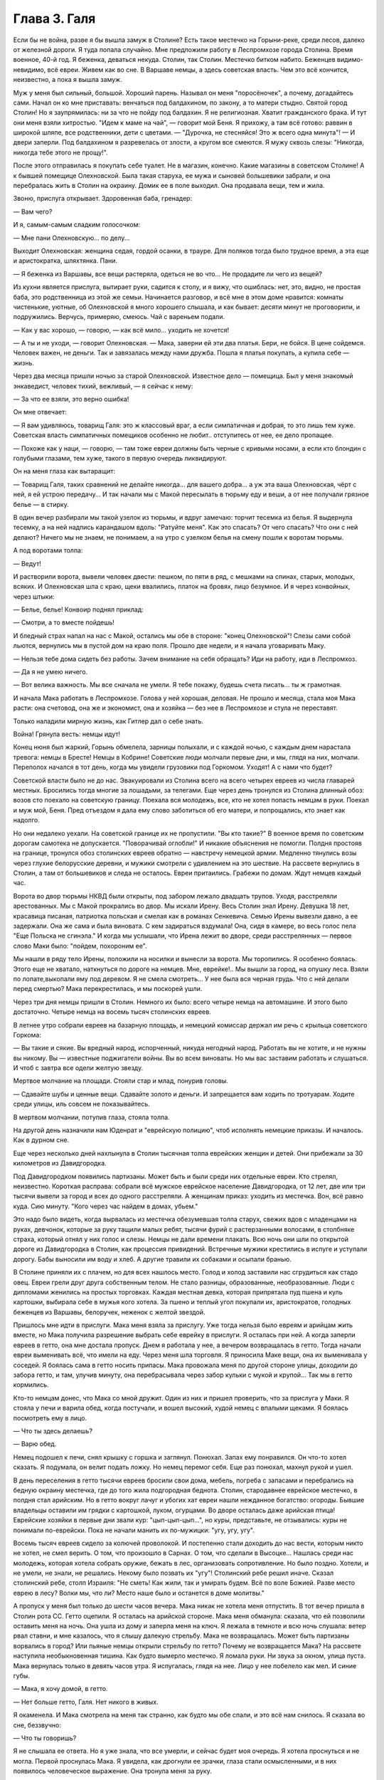 Глава 3.  Галя
==============

Если бы не война, разве я бы вышла замуж в Столине? Есть такое местечко
на Горыни-реке, среди лесов, далеко от железной дороги. Я туда попала
случайно. Мне предложили работу в Леспромхозе города Столина. Время
военное, 40-й год. Я беженка, деваться некуда. Столин, так Столин.
Местечко битком набито. Беженцев видимо-невидимо, всё евреи. Живем
как во сне. В Варшаве немцы, а здесь советская власть. Чем это всё
кончится, неизвестно, а пока я вышла замуж.

Муж у меня был сильный, большой. Хороший парень. Называл он меня
"поросёночек", а почему, догадайтесь сами. Начал он ко мне приставать:
венчаться под балдахином, по закону, а то матери стыдно. Святой город
Столин! Но я заупрямилась: ни за что не пойду под балдахин. Я не
религиозная. Хватит гражданского брака. И тут они меня взяли
хитростью. "Идем к маме на чай", — говорит мой Беня. Я прихожу, а там всё
готово: раввин в широкой шляпе, все родственники, дети с цветами. —
"Дурочка, не стесняйся! Это ж всего одна минута"! — И двери заперли. Под
балдахином я разревелась от злости, а кругом все смеются. Я мужу
сквозь слезы: "Никогда, никогда тебе этого не прощу!".

После этого отправилась я покупать себе туалет. Не в магазин, конечно.
Какие магазины в советском Столине! А к бывшей помещице Олехновской.
Была такая старуха, ее мужа и сыновей большевики забрали, и она
перебралась жить в Столин на окраину. Домик ее в поле выходил. Она
продавала вещи, тем и жила.

Звоню, прислуга открывает. Здоровенная баба, гренадер:

— Вам чего?

И я, самым-самым сладким голосочком:

— Мне пани Олехновскую... по делу...

Выходит Олехновская: женщина седая, гордой осанки, в трауре. Для
поляков тогда было трудное время, а эта еще и аристократка, шляхтянка.
Пани.

— Я беженка из Варшавы, все вещи растеряла, одеться не во что... Не
продадите ли чего из вещей?

Из кухни является прислуга, вытирает руки, садится к столу, и я вижу,
что ошиблась: нет, это, видно, не простая баба, это родственница из
этой же семьи. Начинается разговор, и всё мне в этом доме нравится:
комнаты чистенькие, уютные, об Олехновской я много хорошего слышала,
и как бывает: десяти минут не проговорили, и подружились. Верчусь,
примеряю, смеюсь. Чай с вареньем подали.

— Как у вас хорошо, — говорю, — как всё мило... уходить не хочется!

— А ты и не уходи, — говорит Олехновская. — Мака, заверни ей эти два
платья. Бери, не бойся. В цене сойдемся. Человек важен, не деньги. Так и
завязалась между нами дружба. Пошла я платья покупать, а купила себе —
жизнь.

Через два месяца пришли ночью за старой Олехновской. Известное дело —
помещица. Был у меня знакомый энкаведист, человек тихий, вежливый, —
я сейчас к нему:

— За что ее взяли, это верно ошибка!

Он мне отвечает:

— Я вам удивляюсь, товарищ Галя: это ж классовый враг, а если
симпатичная и добрая, то это лишь тем хуже. Советская власть
симпатичных помещиков особенно не любит.. отступитесь от нее, ее дело
пропащее.

— Похоже как у наци, — говорю, — там тоже евреи должны быть черные с
кривыми носами, а если кто блондин с голубыми глазами, тем хуже,
такого в первую очередь ликвидируют.

Он на меня глаза как вытаращит:

— Товарищ Галя, таких сравнений не делайте никогда... для вашего
добра... а уж эта ваша Олехновская, чёрт с ней, я ей устрою передачу... И
так начали мы с Макой пересылать в тюрьму еду и веши, а от нее получали
грязное белье — в стирку.

В один вечер разбирали мы такой узелок из тюрьмы, и вдруг замечаю:
торчит тесемка из белья. Я выдернула тесемку, а на ней надпись
карандашом вдоль: "Ратуйте меня". Как это спасать? От чего спасать? Что
они с ней делают? Ничего мы не знаем, не понимаем, а на утро с узелком
белья на смену пошли к воротам тюрьмы.

А под воротами толпа:

— Ведут!

И растворили ворота, вывели человек двести: пешком, по пяти в ряд, с
мешками на спинах, старых, молодых, всяких. И Олехновская шла с краю,
щеки ввалились, платок на бровях, лицо безумное. И я через конвойных,
через штыки:

— Белье, белье! Конвоир поднял приклад:

— Смотри, а то вместе пойдешь!

И бледный страх напал на нас с Макой, остались мы обе в стороне: "конец
Олехновской"! Слезы сами собой льются, вернулись мы в пустой дом на
краю поля. Прошло две недели, и я начала уговаривать Маку.

— Нельзя тебе дома сидеть без работы. Зачем внимание на себя
обращать? Иди на работу, иди в Леспромхоз.

— Да я не умею ничего.

— Вот велика важность. Мы все сначала не умели. Я тебе покажу, будешь
счета писать... ты ж грамотная.

И начала Мака работать в Леспромхозе. Голова у ней хорошая, деловая.
Не прошло и месяца, стала моя Мака расти: она счетовод, она же и
экономист, она и хозяйка — без нее в Леспромхозе и стула не
переставят.

Только наладили мирную жизнь, как Гитлер дал о себе знать.

Война! Грянула весть: немцы идут!

Конец нюня был жаркий, Горынь обмелела, зарницы полыхали, и с каждой
ночью, с каждым днем нарастала тревога: немцы в Бресте! Немцы в
Кобрине! Советские люди молчали первые дни, и мы, глядя на них,
молчали. Переполох начался в тот день, когда мы увидели грузовики под
Горкомом. Уходят! А с нами что будет?

Советской власти было не до нас. Эвакуировали из Столина всего на
всего четырех евреев из числа главарей местных. Бросились тогда
многие за лошадьми, за телегами. Еще через день тронулся из Столина
длинный обоз: возов сто поехало на советскую границу. Поехала вся
молодежь, все, кто не хотел попасть немцам в руки. Поехал и муж мой,
Беня. Пред отъездом я дала ему слово заботиться об его матери, и
попрощались, кто знает как надолго.

Но они недалеко уехали. На советской границе их не пропустили. "Вы кто
такие?" В военное время по советским дорогам самотека не допускается.
"Поворачивай оглобли!" И никакие объяснения не помогли. Полдня
простояв на границе, тронулся обоз столинских евреев обратно —
навстречу немецкой армии. Медленно тянулись возы через глухие
белорусские деревни, и мужики смотрели с удивлением на это шествие.
На рассвете вернулись в Столин, а там от большевиков и следа не
осталось. Евреи притаились. Грабежи по домам. Ждут немцев каждый час.

Ворота во двор тюрьмы НКВД были открыты, под забором лежало двадцать
трупов. Уходя, расстреляли арестованных. Мы с Макой прокрались во
двор. Мы искали Ирену. Весь Столин знал Ирену. Девушка 18 лет, красавица
писаная, патриотка польская и смелая как в романах Сенкевича. Семью
Ирены вывезли давно, а ее задержали. Она же сама и была виновата. С кем
задираться вздумала! Она, сидя в камере, во весь голос пела "Еще
Польска не сгинэла." И когда мы услышали, что Ирена лежит во дворе,
среди расстрелянных — первое слово Маки было: "пойдем, похороним ее".

Мы нашли в ряду тело Ирены, положили на носилки и вынесли за ворота. Мы
торопились. Я особенно боялась. Этого еще не хватало, наткнуться по
дороге на немцев. Мне, еврейке!.. Мы вышли за город, на опушку леса.
Взяли по лопате,выкопали яму под деревом. Я не смела смотреть... У нее
была вся черная грудь. Что с ней делали перед смертью? Мака
перекрестилась, и мы поскорей ушли.

Через три дня немцы пришли в Столин. Немного их было: всего четыре
немца на автомашине. И этого было достаточно. Четыре немца на восемь
тысяч столинских евреев.

В летнее утро собрали евреев на базарную площадь, и немецкий комиссар
держал им речь с крыльца советского Горкома:

— Вы такие и сякие. Вы вредный народ, испорченный, никуда негодный
народ. Работать вы не хотите, и не нужны вы никому. Вы — известные
поджигатели войны. Вы во всем виноваты. Но мы вас заставим работать и
слушаться. И чтоб с завтра все одели желтую звезду.

Мертвое молчание на площади. Стояли стар и млад, понурив головы.

— Сдавайте шубы и ценные вещи. Сдавайте золото и деньги. И
запрещается вам ходить по тротуарам. Ходите среди улицы, иль совсем
не показывайтесь.

В мертвом молчании, потупив глаза, стояла толпа.

На другой день назначили нам Юденрат и "еврейскую полицию", чтоб
исполнять немецкие приказы. И началось. Как в дурном сне.

Еще через несколько дней нахлынула в Столин тысячная толпа еврейских
женщин и детей. Они прибежали за 30 километров из Давидгородка.

Под Давидгородком появились партизаны. Может быть и были среди них
отдельные евреи. Кто стрелял, неизвестно. Короткая расправа: собрали
всё мужское еврейское население Давидгородка, от 12 лет, две или три
тысячи вывели за город и всех до одного расстреляли. А женщинам
приказ: уходить из местечка. Вон, всё равно куда. Сию минуту. "Кого
через час найдем в домах, убьем."

Это надо было видеть, когда вырвалась из местечка обезумевшая толпа
старух, свежих вдов с младенцами на руках, девчонок, которые за руку
тащили малых ребят, тысячи фурий с растерзанными волосами, в
столбняке страха, который отнял у них голос и слезы. Немцы не дали
времени плакать. Всю ночь они шли по открытой дороге из Давидгородка
в Столин, как процессия привидений. Встречные мужики крестились в
испуге и уступали дорогу. Бабы выносили им воду и хлеб. А другие
травили их собаками и осыпали бранью.

В Столине приняли их с плачем, но для всех нашлось место. Голод и холод
заставили нас сгрудиться как стадо овец. Евреи грели друг друга
собственным телом. Не стало разницы, образованные, необразованные.
Люди с дипломами женились на простых торговках. Каждая местная девка,
которая припрятала пуд пшена и куль картошки, выбирала себе в мужья
кого хотела. За пшено и теплый угол покупали их, аристократов,
голодных беженцев из Варшавы, белоручек, неженок с желтой звездой.

Пришлось мне идти в прислуги. Мака меня взяла за прислугу. Уже тогда
нельзя было евреям и арийцам жить вместе, но Мака получила разрешение
выбрать себе еврейку в прислуги. Я осталась при ней. А когда заперли
евреев в гетто, она мне достала пропуск. Днем я работала у нее, а
вечером возвращалась в гетто. Тогда начали евреи выменивать всё, что
имели на еду. Через меня шла торговля. Я приносила Маке вещи, она их
выменивала у соседей. Я боялась сама в гетто носить припасы. Мака
провожала меня по другой стороне улицы, доходили до забора гетто, и
там, улучив минуту, она перебрасывала через забор кульки с мукой и
крупой... Так мы в гетто кормились.

Кто-то немцам донес, что Мака со мной дружит. Один из них и пришел
проверить, что за прислуга у Маки. Я стояла у печи и варила обед, когда
постучали, и вошел высокий, худой немец с впалыми щеками. Я боялась
посмотреть ему в лицо.

— Что ты здесь делаешь?

— Варю обед.

Немец подошел к печи, снял крышку с горшка и заглянул. Понюхал. Запах
ему понравился. Он что-то хотел сказать. Я подумала, он велит подать
ложку. Но немец перемог себя. Еще раз понюхал, махнул рукой и ушел.

В день переселения в гетто тысячи евреев бросили свои дома, мебель,
погреба с запасами и перебрались на бедную окраину местечка, где до
того жила подгородная беднота. Столин, стародавнее еврейское
местечко, в полдня стал арийским. Но в гетто вокруг лачуг и убогих хат
евреи нашли нежданное богатство: огороды. Бывшие владельцы оставили
им грядки с картошкой, луком, огурцами. Во дворе осталась даже
арийская птица! Еврейские хозяйки в первые дни звали кур:
"цып-цып-цып...", но куры, представьте, не отзывались: куры не понимали
по-еврейски. Пока не начали манить их по-мужицки: "угу, угу, угу".

Восемь тысяч евреев сидело за колючей проволокой. И постепенно стали
доходить до нас вести, которым никто не хотел, не смел верить. О том,
что произошло в Сарнах. О том, что сделали в Высоцке... Нашлась среди
нас молодежь, которая хотела собрать оружие, бежать в лес,
организовать сопротивление. Но было поздно. Хотели, и не умели, не
знали, не решались. Некому было позвать их "угу"! Столинский ребе решил
иначе. Сказал столинский ребе, столп Израиля: "Не сметь! Как жили, так и
умирать будем. Всё по воле Божией. Разве место еврею в лесу? Волки мы,
что ли? Место наше было и останется в доме молитвы."

А пропуск у меня был только до шести часов вечера. Мака никак не
хотела меня отпустить. В тот вечер пришла в Столин рота СС. Гетто
оцепили. Я осталась на арийской стороне. Мака меня обманула: сказала,
что ей позволили оставить меня на ночь. Она ушла из дому и заперла
меня на ключ. Я лежала в темноте и всю ночь слушала: ветер рвал ставни,
и мне казалось, что я слышу далекую стрельбу. Мака не возвращалась.
Может быть партизаны ворвались в город? Или пьяные немцы открыли
стрельбу по гетто? Почему не возвращается Мака? На рассвете наступила
необыкновенная тишина. Как будто вымерло местечко. Я ломала руки. Ни
звука за окном, улица пуста. Мака вернулась только в девять часов
утра. Я испугалась, глядя на нее. Лицо у нее побелело как мел. И синие
губы.

— Мака, я хочу домой, в гетто.

— Нет больше гетто, Галя. Нет никого в живых.

Я окаменела. И Мака смотрела на меня так странно, как будто мы обе
спали, и это всё нам снилось. Я сказала во сне, беззвучно:

— Что ты говоришь?

Я не слышала ее ответа. Но я уже знала, что все умерли, и сейчас будет
моя очередь. Я хотела проснуться и не могла. Первой проснулась Мака. Я
увидела, как дрогнули ее зрачки, глаза стали осмысленными, и в них
появилось человеческое выражение. Она тронула меня за руку.

— Что делать, Мака?

— Ничего не делать. Переждать.

Это было самым простым в нашем положении: отложить. Но Мака сказала
"переждать", как будто не понимая, что она говорит: переждать войну,
пережить Гитлера, пережить зло, которое залило пол-мира. Она за руку
вывела меня в другую комнату. Было их две всего, — и в первой комнатке
стояла корзина. Плетеная корзина для белья, с крышкой, которая
неплотно прилегала. Метр в длину и 60 сантиметров в ширину. Не было
другого места спрятать меня. Не было времени искать другое место.
Если бы немцы нашли меня в квартире Маки, они убили бы нас обеих. Я
легла в корзину. Мака бросила мне яблоко. Крышка закрылась. Мака
покрыла корзину длинным вышитым крестьянским полотенцем. Под ним я
лежала и ждала, чтобы немцы ушли из Столина.

Я ждала полтора года.

Не удивляйтесь. Можно жить в корзине для белья, если на выбор только
немецкий застенок. Я меньше боялась смерти, чем попасть в немецкие
руки.

В корзине я лежала на спине, согнув колени и упершись ногами в стенку.
Я могла шевелиться, чуть-чуть поворачиваться и, таким образом, могла
выдержать часа три. Корзина стояла в углу, так что из окна ее не было
видно. Это было важно, потому что прохожие и особенно знакомые часто
заглядывали через окно внутрь комнаты. Закрыть окно ставнями мы не
решались: это бы обратило внимание. Только вечером я выходила из
корзины, когда темнело. Днем я лежала в корзине, в пустой квартире, и
ждала, чтобы Мака вернулась со службы. Когда становилось невмоготу, я
приоткрывала корзину и садилась. Первые два дня я ничего не ела. Я не
могла собрать мыслей. На третий день я съела яблоко.

В этот день собрались к Маке соседки и начали вспоминать меня.

— И Галя тоже погибла! Жалко Галю!

А Мака в ответ:

— Нашли кого жалеть! Пустая девчонка, коза, нестоящий человек!

И так они вспоминали меня и говорили о столинских евреях:

— Евреи все были коммунисты. Без них нам лучше будет.

А Мака отвечала:

— Еще посмотрим, лучше ли немцы евреев.

И все хором:

— Ох, какой страшный народ! Такого варварства свет не видел. Кто еще
знает, что с нами будет, если немцы войну выиграют"!

А я лежала в другой темной комнате в корзине и слушала.

Через несколько дней нашелся кто-то, кто видел, как вели меня убивать:
жандармы в толстых шинелях вели Галю босую, раздетую, с лицом в крови
и слезах.

— Жалко Галю! И мне было жалко ту, другую Галю, мою сестру, такую же как
и я. Не всё ли равно, как ее звали? Но я хотела жить! Как я хотела жить!
Одна из всех. Одна против всех. Против Гитлера, против властей и
законов. Уж одно, что я дышала — было победой. И Мака была со мной.

После ликвидации гетто немцы собрали все вещи, которые остались
после убитых и разделили на две части. Лучшие вещи вывезли в Германию,
а что похуже, роздали местному населению. Я начала уговаривать Маку:
"Пойди возьми тоже что-нибудь! Может, попадется что-нибудь подходящее,
а то у нас ни белья, ни тряпки половой в доме нет". Мака сходила и
принесла домой свёрток. Мы его открыли вечером.

Сперва мы вытащили жилетку. Старую поношенную жилетку с пятнами, и
пуговицы не хватало... из кармана торчал замусоленный карандашик. А
потом что-то скомканное. Развернули — это детские рубашечки. Одна,
вторая, третья...

Вот тогда меня и прорвало. До того я слезинки не проронила. Сердце во
мне оборвалось. Залилась я неистовым плачем. Душу всю у меня
вывернуло. Мака, здоровая баба, не из пугливых, — затряслась вся,
переменилась в лице. Схватила она весь этот свёрток — и в огонь.

— Будь проклят, кто до этих вещей дотронется!

С первого дня было решено между нами, что я уйду в лес, к партизанам.
Недели проходили в ожидании. Надо было связь найти, потихоньку
выбраться из местечка. Я всё Маке не давала покою: когда же — когда в
лес? Здесь каждый день мы обе рисковали жизнью. Я хотела освободить
Маку от этого напряжения, и корзина мне надоела: что за жизнь в
корзине? Будь что будет — мое место с партизанами, на зимних стоянках
в лесной глуши — на вольной воле.

Мака осторожно разузнавала. И наконец, пришел срок. В одну зимнюю ночь
выкрались мы из местечка в поле, оврагом выкрались в лес. Мака шла
впереди, а я сзади метлу несла, метлой следы заметала по снегу. Зашли
глубоко в чащу, ветер затих. Тишина. Пришли на полянку, Мака посадила
меня в кустах.

— Сиди, придут за тобой.

Ушла Мака, и я осталась одна. Сижу в сугробе и жду. В валенках и трех
платках. А надо мною беззвездное небо, ни звука, ни луча. День прошел, и
сутки, и вторые сутки. Никто не пришел. И я начала застывать. Днем
дятел долбил в чаще, а ночью кричал филин. И у меня не было сил
подняться. Я всё больше спала. Проснусь и думаю: "Мака меня бросила.
Здесь я и кончусь. Вот засну и не проснусь больше".

Вечером на третий день слышу: кто-то идет. Темно, не вижу. И голос Маки:

— Эй ты, не замерзла еще? Давай, давай живее! Подала она мне бутылку
горячего молока, подняла на ноги, а я шатаюсь, еле ноги переставляю. А
дорога немалая. Идем, спотыкаемся, садимся, опять идем. Так часа два.
Пришли на поляну, а там шалаш. Лошадь привязана. И мужик в тулупе и
башлыке. С автоматом. Партизан.

— Стой! Кто такие?

— Женщины, товарищ, — говорит Мака, — свои. Мужик ближе подошел. Лицо
совсем молодое, брови в белом инее.

— Проводи ее в штаб, товарищ. Это еврейка, одна из всего гетто
спаслась. Мужик посмотрел на меня сбоку... и не отозвался. Он молчал, и
я почувствовала в этом молчании досаду, раздражение, враждебность. Я
начала срывающимся голосом объяснять ему:

— Возьмите меня... я вам пригожусь...

А он, со злобой:

— Да что у нас, лазарет? На что ты нам пригодишься?

И к Маке:

— Забирай ее обратно, откуда привела! И живо, чтоб духу вашего не было,
вашу мать... два раза не буду повторять...

И поднял автомат. Я хотела лечь в снег. Пусть стреляет. На что мне жить
и других мучить? Мака ему ни слова не сказала. Только посмотрела ему в
лицо. Взглянула на меня.

— Идем домой, Галя. Светало, когда мы проскользнули под забором на
двор и вошли в теплую кухню. Смешно вспомнить. Съела я кусок сала с
краюхой хлеба и легла в свою корзину, сытая, довольная. Да это был дом:
моя корзина, моя подруга Мака. После трех ночей в лесу я была
счастлива, что снова лежу в корзине. Мягкая подстилка. Ничего больше
не надо было: только спать, спать... Когда вечером Мака вернулась с
работы, я совсем пришла в себя. Мака с толстым задом, четырехугольная
как комод, а я при ней как кошка.

— Тебя, Галя, с крыши бросить, всё равно, на лапы станешь.

Местечко обезлюдело. Тишина на пустых улицах, полиции было мало, и
гестапо не показывалось. Это не Варшава, где охотились за людьми, там
каждому в лицо смотрели, за каждой квартирой следили добровольные
сыщики. А тут и народу меньше, и люди проще. Весь 43-й год я лежала
схоронившись от света, за запертой дверью, в большой бельевой
корзине, и никто не знал, что Мака кого-то прячет.

А Мака еще и дружбу завела с немцем. Был один такой солидный и
спокойный немец, "цивильбеамте" в местечке. Дело женское. Мака не
монашка. Перед его приходом мы выносили корзину в чулан, что при
сенях. Чулан был холодный. Мака накрывала меня шубой, я запиралась на
ключ и пережидала немца. Он уходил до рассвета. Я слышала, как он
снимал засов на двери в сенях, и я же за ним закладывала этот засов.
Потом я — бежала к Маке в теплую настоящую постель. Я обнимала ее и
душила, как любовник... Но она даже глаз со сна не открывала. Она
продолжала спать спокойным, крепким и здоровым, настоящим арийским
сном.

Испугались мы только один раз, когда пришла в Столин из деревни
старая крестьянка Даша, которую мы обе хорошо знали. Даша принесла на
продажу яиц и масла. Я лежала в корзине и слушала, как она
разговаривает с Макой. Потом Мака вышла, а она осталась. Даша была
преданный, свой человек, которому можно было вполне доверять. Но кто
знает, как ведут себя честные и порядочные люди, когда их оставляют
одних в пустой квартире?

Старая крестьянка посидела, повздыхала. Потом подошла к зеркалу и
долго стояла перед ним; открыла флакон одеколона, понюхала; потом я
услышала, как она выдвигает ящики комода, открывает шкаф... Потом она
вошла в кухню и посмотрела, что в горшках... Оттуда она перешла в
маленькую комнатку, первую от сеней, где я лежала и подошла к
корзине... Я замерла. Старуха долго стояла над корзиной, как будто
заснула над ней. Мне уже начало казаться, что ее нет в комнате, как
вдруг она очень медленно и осторожно подняла крышку и заглянула.

Я лежала, подняв колени, на спине, и не мигая прямо смотрела в
наклонившееся морщинистое лицо. Мы не виделись года полтора. Лицо у
меня было зеленое, глаза широко раскрыты, как у вурдалака. Даша
постояла секунду, ничего не сказала и мягко осела на пол. Обморок. Я
вылезла из корзины, перешагнула через нее и побежала в сени запереть
наружную дверь.

Через четверть часа, когда вернулась Мака, мы заставили Дашу
поклясться над образом, что она будет молчать, как могила. Теперь в ее
руках были наши две жизни. Мы ее настращали как могли. Даша была свой
человек. Даша верила в Бога. Даша знала, что немцы войну проиграли. К
этому времени их уже оттеснили за Днепр. И всё-таки мы не могли
преодолеть беспокойства от мысли, что кто-то третий знал нашу тайну.

Под конец я так привыкла к своему заключению в корзине, что завела
себе собачку. Чтобы не скучать целыми днями в одиночестве в запертой
квартире. В это время русские были, километрах в ста от Столина.
Маленький, белый, ласковый щенок бегал по квартире. Мака называла его
"Малый", а я "Тютик". Он очень ко мне привязался, привык к тому, что мое
место в корзине, но не понимал, что это секрет для чужих. Днем он
прыгал вокруг корзины, визжал и вилял хвостом. С Тютиком было мне
приятно, но опасно. Если бы война затянулась, пришлось бы его из
квартиры удалить. Но уже приближался 1944-й год.

В начале этого года кончилась немецкая власть в Столине. Немцы
отползали медленно, как зверь с переломанным хребтом, и задолго до
своего ухода они притихли, присмирели и перестали внушать страх.
Разъехались главные хозяева. Исчезла немецкая жандармерия. Начали
подготовлять население местечка к эвакуации. Тогда и Мака стала
готовиться в дорогу: ей, польке, незачем было оставаться с
большевиками. Ее дорога была в Польшу, на запад.

И вот опять пришла роковая ночь, со стрельбой пулеметов, с
артиллерийской канонадой, с движением обозов и необычным шумом во
всегда тихом местечке. Мы с Макой были уверены, что в город вошли
партизаны или части Красной Армии. Рано утром Мака вышла разведать,
что случилось за ночь. И вдруг я услышала русскую речь под окном. Меня
обожгло: нет сомнения, Столин занят советскими войсками. Я осторожно
выглянула в окно: солдаты стояли под дверью. Начали ломиться, стучать
прикладами в дверь:

— Отворяй!

Я не думала ни одного мгновения, сняла засов и впустила солдат:

— Входите, товарищи! Серые шинели, папахи, русские лица. Как я давно не
видела людей!

— Ты чего заперлась?

— Я боялась. Я одна в квартире!

— От немцев, небось, не запиралась?

— Да что вы, товарищи! Мы вас три года ждали! Вы наши освободители!
Один из них, чернобородый, высокий, подошел ко мне вплотную:

— Да ты за кого нас принимаешь?

Я молчу.

— Кто мы такие, отвечай!

— Известно кто: вы русские... русские солдаты.

И я оробела вся. Ноги трясутся. Ничего не понимаю. Холод прошел по
сердцу.

— Мы не те, кого ты ждешь. Мы антисоветские.

— А я и не знаю, что это за антисоветские. Первый раз слышу. Объясните,
пожалуйста, я не слыхала про таких... — и я вся дрожу.

— Мы за Россию. Мы против колхозов и жидов. Потемнело в глазах. Ничего
не понимаю. Подходят другие: "Чего она плетет"?

Но тот чернобородый — их командир — плечом отстранил меня:

— Завралась бабенка со страху. Иди-иди, собери нам поесть.

Я вышла на кухню, и Тютик за мной. Стою над горшками, и слезы сами
льются.

Страшный мир! Он не знает пощады. Вот и русские пришли, и они тоже
"против жидов и колхозов". Некуда деваться.

Командир вошел за мной.

— Чего ревешь, дура? Если бы ты одна здесь красных ждала, мы бы тебя
прикончили. Да вот беда: здесь в каждом доме одно и то же слышишь. Всех
не перестреляешь.

И тут понесло меня как с горы.

— Убейте меня! Я жить не хочу! Я вам всего о себе не сказала!

— А, вот ты какая! А ну-ка, выкладывай, всё как есть!

И я как рванусь:

— Я — еврейка!

Он зажал мне рот рукой:

— Не кричи! — и оглянулся.

Прикрыл дверь из кухни, вернулся ко мне, подвинул табурет:

— Не волнуйся, садись, рассказывай, как уцелела. И не бойся меня.

И принялась я ему рассказывать всю историю, с самого начала: как Мака
меня спасла и как я в корзине полтора года прячусь.

Рассказываю и реву. Платка не было. Лежала стирка на столе. Я одним
концом утираю слезы, а он другим.

Плачет командир, как малое дитя.

— Если она тебя спасла, значит ты этого стоишь. Если до сих пор не
погибла, значит тебе судьба жить. И мы тебя не тронем. Снял он с шеи
крест и протянул мне.

— Я простой человек, верь, я тоже хочу жить, хочу вернуться к жене и
детям. Ты думаешь, весело нам с немцами против своих идти? Судьба нами
играет, а всё, чего мы хотим, это мира, — мира для всех, на своей земле,
без насильников. Возьми этот крест, мне его жена дала, он меня уберег и
тебя убережет от гибели. А мне дай что хочешь, — на память.

И нечего было дать ему. Я взяла колечко Маки, — простое колечко с
голубым камнем, — и отдала ему. Оно ему и на мизинец не годилось.

Тут Мака ворвалась на кухню с великим криком:

— Кто позволил? Кто вам позволил сюда вломиться, хозяйничать?

Увидела меня с командиром и обомлела: язык у ней отнялся.

А он подошел к Маке, обнял за плечи:

— Я всё знаю, ты богатырь-баба! Таких мало на свете. А только смотри,
пусть Галя вперед язык на привязи держит: чуть-чуть беда не случилась.
А ждать вам недолго: советские войска под Высоцком.

Несколько дней позже Мака уехала из Столина. Местечко опустело. Одни
дряхлые старухи остались. Кто не хотел эвакуироваться — попрятался.
Ходили по домам проверять, кто остался. Запираться нельзя было, дверь
нашего дома стояла настежь. Всё что можно было Мака вывезла, а мне
оставила запас еды, и место прятаться устроили в дымоходе. Положили
кладку между кирпичей в трубе, и я залезала в печку, подтягивалась и
сидела в трубе, как курица на нашесте. Сидела я так всю неделю... Кругом
было пусто и жутко, — ни души, как в ничьей зоне между двух армий, где
только мародеры и патрули бродят. Тютик вихрем носился по опустелому
двору, не понимая, куда пропали все люди.

На развалинах трех царств, над гробами, над улицами, где валялась
домашняя рухлядь, над брошенными домами, над хаосом разорения, над
одичалой страной, — и она как пес бездомный ждала нового хозяина,
готовая на пинок и на ласку, — я сидела высоко, угнездившись в трубе, и
если б кто-нибудь подсмотрел меня, — он мог бы принять меня за ведьму,
готовую взмыть на помеле в ночное небо.

Но я была всего только Галя, — маленькая и худенькая девушка легче
перышка, которая отлично помещалась в корзине размером в один метр на
шестьдесят. На седьмой день я услышала лай Тютика, и кто-то звал его:
"Малый, Малый"! Так звала его только Мака. И действительно, она стояла
на кухне у печи и кричала в дымоход:

— Не подохла еще? Спускайся скорее!

И я вылезла, черная как трубочист, с копной дыбом стоящих волос, и с
носом в саже. Я вылезла не сразу. Сперва свесились мои ноги и
болтались в воздухе, ища опоры, пока Мака не схватила их и не потянула
вниз. Тогда я обрушилась в облаке копоти и гари, в клубах черной сажи и
едкой угольной пыли, как настоящая ведьма, и уселась на печке, чихая и
глядя на Маку: она хохотала.

Боже, как она хохотала! Она держалась за бока, вся красная, и слезы
текли у нее по щекам. Она расставила толстые ноги, открыла рот и
скорчилась в припадке неудержимого, сумасшедшего смеха. Всю утробу у
нее вывернуло, щелочки глаз пропали, и она гоготала так, как будто
ничего в мире не случилось, и мы снова были маленькими детьми, как в те
годы, когда чтобы прыснуть со смеху, довольно было посмотреть друг
другу в глаза.

Тогда, глядя на нее, я тоже начала смеяться.

